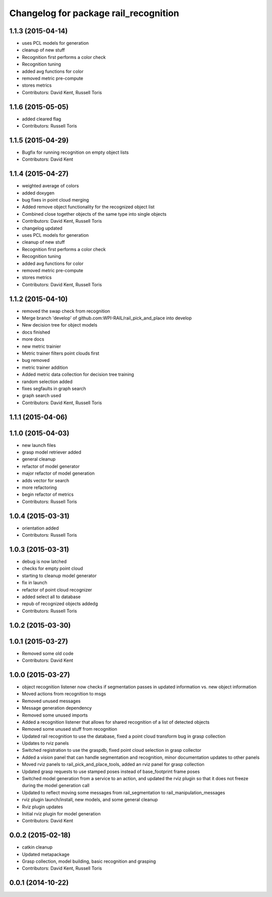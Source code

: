 ^^^^^^^^^^^^^^^^^^^^^^^^^^^^^^^^^^^^^^
Changelog for package rail_recognition
^^^^^^^^^^^^^^^^^^^^^^^^^^^^^^^^^^^^^^

1.1.3 (2015-04-14)
------------------
* uses PCL models for generation
* cleanup of new stuff
* Recognition first performs a color check
* Recognition tuning
* added avg functions for color
* removed metric pre-compute
* stores metrics
* Contributors: David Kent, Russell Toris

1.1.6 (2015-05-05)
------------------
* added cleared flag
* Contributors: Russell Toris

1.1.5 (2015-04-29)
------------------
* Bugfix for running recognition on empty object lists
* Contributors: David Kent

1.1.4 (2015-04-27)
------------------
* weighted average of colors
* added doxygen
* bug fixes in point cloud merging
* Added remove object functionality for the recognized object list
* Combined close together objects of the same type into single objects
* Contributors: David Kent, Russell Toris

* changelog updated
* uses PCL models for generation
* cleanup of new stuff
* Recognition first performs a color check
* Recognition tuning
* added avg functions for color
* removed metric pre-compute
* stores metrics
* Contributors: David Kent, Russell Toris

1.1.2 (2015-04-10)
------------------
* removed the swap check from recognition
* Merge branch 'develop' of github.com:WPI-RAIL/rail_pick_and_place into develop
* New decision tree for object models
* docs finished
* more docs
* new metric trainier
* Metric trainer filters point clouds first
* bug removed
* metric trainer addition
* Added metric data collection for decision tree training
* random selection added
* fixes segfaults in graph search
* graph search used
* Contributors: David Kent, Russell Toris

1.1.1 (2015-04-06)
------------------

1.1.0 (2015-04-03)
------------------
* new launch files
* grasp model retriever added
* general cleanup
* refactor of model generator
* major refactor of model generation
* adds vector for search
* more refactoring
* begin refactor of metrics
* Contributors: Russell Toris

1.0.4 (2015-03-31)
------------------
* orientation added
* Contributors: Russell Toris

1.0.3 (2015-03-31)
------------------
* debug is now latched
* checks for empty point cloud
* starting to cleanup model generator
* fix in launch
* refactor of point cloud recognizer
* added select all to database
* repub of recognized objects addedg
* Contributors: Russell Toris

1.0.2 (2015-03-30)
------------------

1.0.1 (2015-03-27)
------------------
* Removed some old code
* Contributors: David Kent

1.0.0 (2015-03-27)
------------------
* object recognition listener now checks if segmentation passes in updated information vs. new object information
* Moved actions from recognition to msgs
* Removed unused messages
* Message generation dependency
* Removed some unused imports
* Added a recognition listener that allows for shared recognition of a list of detected objects
* Removed some unused stuff from recognition
* Updated rail recognition to use the database, fixed a point cloud transform bug in grasp collection
* Updates to rviz panels
* Switched registration to use the graspdb, fixed point cloud selection in grasp collector
* Added a vision panel that can handle segmentation and recognition, minor documentation updates to other panels
* Moved rviz panels to rail_pick_and_place_tools, added an rviz panel for grasp collection
* Updated grasp requests to use stamped poses instead of base_footprint frame poses
* Switched model generation from a service to an action, and updated the rviz plugin so that it does not freeze during the model generation call
* Updated to reflect moving some messages from rail_segmentation to rail_manipulation_messages
* rviz plugin launch/install, new models, and some general cleanup
* Rviz plugin updates
* Initial rviz plugin for model generation
* Contributors: David Kent

0.0.2 (2015-02-18)
------------------
* catkin cleanup
* Updated metapackage
* Grasp collection, model building, basic recognition and grasping
* Contributors: David Kent, Russell Toris

0.0.1 (2014-10-22)
------------------
